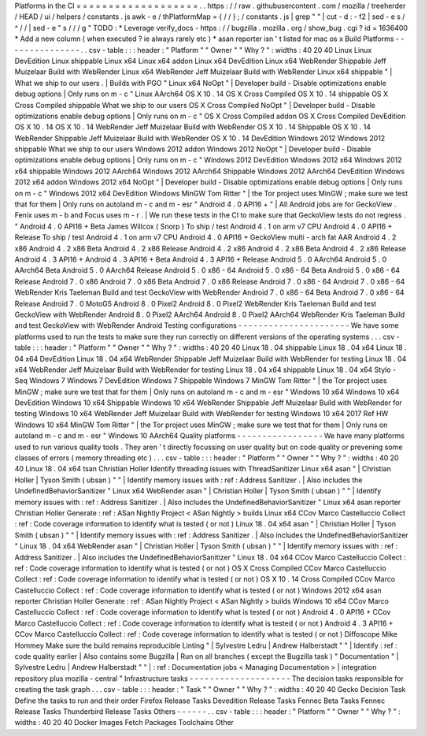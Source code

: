 Platforms
in
the
CI
=
=
=
=
=
=
=
=
=
=
=
=
=
=
=
=
=
=
=
.
.
https
:
/
/
raw
.
githubusercontent
.
com
/
mozilla
/
treeherder
/
HEAD
/
ui
/
helpers
/
constants
.
js
awk
-
e
/
thPlatformMap
=
{
/
/
}
;
/
constants
.
js
|
grep
"
"
|
cut
-
d
:
-
f2
|
sed
-
e
s
/
^
/
/
|
sed
-
e
"
s
/
/
/
g
"
TODO
:
*
Leverage
verify_docs
-
https
:
/
/
bugzilla
.
mozilla
.
org
/
show_bug
.
cgi
?
id
=
1636400
*
Add
a
new
column
(
when
executed
?
ie
always
rarely
etc
)
*
asan
reporter
isn
'
t
listed
for
mac
os
x
Build
Platforms
-
-
-
-
-
-
-
-
-
-
-
-
-
-
-
.
.
csv
-
table
:
:
:
header
:
"
Platform
"
"
Owner
"
"
Why
?
"
:
widths
:
40
20
40
Linux
Linux
DevEdition
Linux
shippable
Linux
x64
Linux
x64
addon
Linux
x64
DevEdition
Linux
x64
WebRender
Shippable
Jeff
Muizelaar
Build
with
WebRender
Linux
x64
WebRender
Jeff
Muizelaar
Build
with
WebRender
Linux
x64
shippable
"
|
What
we
ship
to
our
users
.
|
Builds
with
PGO
"
Linux
x64
NoOpt
"
|
Developer
build
-
Disable
optimizations
enable
debug
options
|
Only
runs
on
m
-
c
"
Linux
AArch64
OS
X
10
.
14
OS
X
Cross
Compiled
OS
X
10
.
14
shippable
OS
X
Cross
Compiled
shippable
What
we
ship
to
our
users
OS
X
Cross
Compiled
NoOpt
"
|
Developer
build
-
Disable
optimizations
enable
debug
options
|
Only
runs
on
m
-
c
"
OS
X
Cross
Compiled
addon
OS
X
Cross
Compiled
DevEdition
OS
X
10
.
14
OS
X
10
.
14
WebRender
Jeff
Muizelaar
Build
with
WebRender
OS
X
10
.
14
Shippable
OS
X
10
.
14
WebRender
Shippable
Jeff
Muizelaar
Build
with
WebRender
OS
X
10
.
14
DevEdition
Windows
2012
Windows
2012
shippable
What
we
ship
to
our
users
Windows
2012
addon
Windows
2012
NoOpt
"
|
Developer
build
-
Disable
optimizations
enable
debug
options
|
Only
runs
on
m
-
c
"
Windows
2012
DevEdition
Windows
2012
x64
Windows
2012
x64
shippable
Windows
2012
AArch64
Windows
2012
AArch64
Shippable
Windows
2012
AArch64
DevEdition
Windows
2012
x64
addon
Windows
2012
x64
NoOpt
"
|
Developer
build
-
Disable
optimizations
enable
debug
options
|
Only
runs
on
m
-
c
"
Windows
2012
x64
DevEdition
Windows
MinGW
Tom
Ritter
"
|
the
Tor
project
uses
MinGW
;
make
sure
we
test
that
for
them
|
Only
runs
on
autoland
m
-
c
and
m
-
esr
"
Android
4
.
0
API16
+
"
|
All
Android
jobs
are
for
GeckoView
.
Fenix
uses
m
-
b
and
Focus
uses
m
-
r
.
|
We
run
these
tests
in
the
CI
to
make
sure
that
GeckoView
tests
do
not
regress
.
"
Android
4
.
0
API16
+
Beta
James
Willcox
(
Snorp
)
To
ship
/
test
Android
4
.
1
on
arm
v7
CPU
Android
4
.
0
API16
+
Release
To
ship
/
test
Android
4
.
1
on
arm
v7
CPU
Android
4
.
0
API16
+
GeckoView
multi
-
arch
fat
AAR
Android
4
.
2
x86
Android
4
.
2
x86
Beta
Android
4
.
2
x86
Release
Android
4
.
2
x86
Android
4
.
2
x86
Beta
Android
4
.
2
x86
Release
Android
4
.
3
API16
+
Android
4
.
3
API16
+
Beta
Android
4
.
3
API16
+
Release
Android
5
.
0
AArch64
Android
5
.
0
AArch64
Beta
Android
5
.
0
AArch64
Release
Android
5
.
0
x86
-
64
Android
5
.
0
x86
-
64
Beta
Android
5
.
0
x86
-
64
Release
Android
7
.
0
x86
Android
7
.
0
x86
Beta
Android
7
.
0
x86
Release
Android
7
.
0
x86
-
64
Android
7
.
0
x86
-
64
WebRender
Kris
Taeleman
Build
and
test
GeckoView
with
WebRender
Android
7
.
0
x86
-
64
Beta
Android
7
.
0
x86
-
64
Release
Android
7
.
0
MotoG5
Android
8
.
0
Pixel2
Android
8
.
0
Pixel2
WebRender
Kris
Taeleman
Build
and
test
GeckoView
with
WebRender
Android
8
.
0
Pixel2
AArch64
Android
8
.
0
Pixel2
AArch64
WebRender
Kris
Taeleman
Build
and
test
GeckoView
with
WebRender
Android
Testing
configurations
-
-
-
-
-
-
-
-
-
-
-
-
-
-
-
-
-
-
-
-
-
-
We
have
some
platforms
used
to
run
the
tests
to
make
sure
they
run
correctly
on
different
versions
of
the
operating
systems
.
.
.
csv
-
table
:
:
:
header
:
"
Platform
"
"
Owner
"
"
Why
?
"
:
widths
:
40
20
40
Linux
18
.
04
shippable
Linux
18
.
04
x64
Linux
18
.
04
x64
DevEdition
Linux
18
.
04
x64
WebRender
Shippable
Jeff
Muizelaar
Build
with
WebRender
for
testing
Linux
18
.
04
x64
WebRender
Jeff
Muizelaar
Build
with
WebRender
for
testing
Linux
18
.
04
x64
shippable
Linux
18
.
04
x64
Stylo
-
Seq
Windows
7
Windows
7
DevEdition
Windows
7
Shippable
Windows
7
MinGW
Tom
Ritter
"
|
the
Tor
project
uses
MinGW
;
make
sure
we
test
that
for
them
|
Only
runs
on
autoland
m
-
c
and
m
-
esr
"
Windows
10
x64
Windows
10
x64
DevEdition
Windows
10
x64
Shippable
Windows
10
x64
WebRender
Shippable
Jeff
Muizelaar
Build
with
WebRender
for
testing
Windows
10
x64
WebRender
Jeff
Muizelaar
Build
with
WebRender
for
testing
Windows
10
x64
2017
Ref
HW
Windows
10
x64
MinGW
Tom
Ritter
"
|
the
Tor
project
uses
MinGW
;
make
sure
we
test
that
for
them
|
Only
runs
on
autoland
m
-
c
and
m
-
esr
"
Windows
10
AArch64
Quality
platforms
-
-
-
-
-
-
-
-
-
-
-
-
-
-
-
-
-
We
have
many
platforms
used
to
run
various
quality
tools
.
They
aren
'
t
directly
focussing
on
user
quality
but
on
code
quality
or
prevening
some
classes
of
errors
(
memory
threading
etc
)
.
.
.
csv
-
table
:
:
:
header
:
"
Platform
"
"
Owner
"
"
Why
?
"
:
widths
:
40
20
40
Linux
18
.
04
x64
tsan
Christian
Holler
Identify
threading
issues
with
ThreadSanitizer
Linux
x64
asan
"
|
Christian
Holler
|
Tyson
Smith
(
ubsan
)
"
"
|
Identify
memory
issues
with
:
ref
:
Address
Sanitizer
.
|
Also
includes
the
UndefinedBehaviorSanitizer
"
Linux
x64
WebRender
asan
"
|
Christian
Holler
|
Tyson
Smith
(
ubsan
)
"
"
|
Identify
memory
issues
with
:
ref
:
Address
Sanitizer
.
|
Also
includes
the
UndefinedBehaviorSanitizer
"
Linux
x64
asan
reporter
Christian
Holler
Generate
:
ref
:
ASan
Nightly
Project
<
ASan
Nightly
>
builds
Linux
x64
CCov
Marco
Castelluccio
Collect
:
ref
:
Code
coverage
information
to
identify
what
is
tested
(
or
not
)
Linux
18
.
04
x64
asan
"
|
Christian
Holler
|
Tyson
Smith
(
ubsan
)
"
"
|
Identify
memory
issues
with
:
ref
:
Address
Sanitizer
.
|
Also
includes
the
UndefinedBehaviorSanitizer
"
Linux
18
.
04
x64
WebRender
asan
"
|
Christian
Holler
|
Tyson
Smith
(
ubsan
)
"
"
|
Identify
memory
issues
with
:
ref
:
Address
Sanitizer
.
|
Also
includes
the
UndefinedBehaviorSanitizer
"
Linux
18
.
04
x64
CCov
Marco
Castelluccio
Collect
:
ref
:
Code
coverage
information
to
identify
what
is
tested
(
or
not
)
OS
X
Cross
Compiled
CCov
Marco
Castelluccio
Collect
:
ref
:
Code
coverage
information
to
identify
what
is
tested
(
or
not
)
OS
X
10
.
14
Cross
Compiled
CCov
Marco
Castelluccio
Collect
:
ref
:
Code
coverage
information
to
identify
what
is
tested
(
or
not
)
Windows
2012
x64
asan
reporter
Christian
Holler
Generate
:
ref
:
ASan
Nightly
Project
<
ASan
Nightly
>
builds
Windows
10
x64
CCov
Marco
Castelluccio
Collect
:
ref
:
Code
coverage
information
to
identify
what
is
tested
(
or
not
)
Android
4
.
0
API16
+
CCov
Marco
Castelluccio
Collect
:
ref
:
Code
coverage
information
to
identify
what
is
tested
(
or
not
)
Android
4
.
3
API16
+
CCov
Marco
Castelluccio
Collect
:
ref
:
Code
coverage
information
to
identify
what
is
tested
(
or
not
)
Diffoscope
Mike
Hommey
Make
sure
the
build
remains
reproducible
Linting
"
|
Sylvestre
Ledru
|
Andrew
Halberstadt
"
"
|
Identify
:
ref
:
code
quality
earlier
|
Also
contains
some
Bugzilla
|
Run
on
all
branches
(
except
the
Bugzilla
task
)
"
Documentation
"
|
Sylvestre
Ledru
|
Andrew
Halberstadt
"
"
|
:
ref
:
Documentation
jobs
<
Managing
Documentation
>
|
integration
repository
plus
mozilla
-
central
"
Infrastructure
tasks
-
-
-
-
-
-
-
-
-
-
-
-
-
-
-
-
-
-
-
-
The
decision
tasks
responsible
for
creating
the
task
graph
.
.
.
csv
-
table
:
:
:
header
:
"
Task
"
"
Owner
"
"
Why
?
"
:
widths
:
40
20
40
Gecko
Decision
Task
Define
the
tasks
to
run
and
their
order
Firefox
Release
Tasks
Devedition
Release
Tasks
Fennec
Beta
Tasks
Fennec
Release
Tasks
Thunderbird
Release
Tasks
Others
-
-
-
-
-
-
.
.
csv
-
table
:
:
:
header
:
"
Platform
"
"
Owner
"
"
Why
?
"
:
widths
:
40
20
40
Docker
Images
Fetch
Packages
Toolchains
Other
